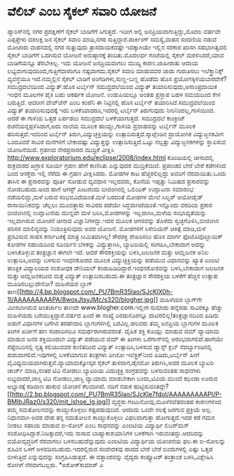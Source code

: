 * ವೆಲಿಬ್ ಎಂಬ ಸೈಕಲ್ ಸವಾರಿ ಯೋಜನೆ

ಪ್ಯಾರಿಸ್‌ನಲ್ಲಿ ನಗರ ಪ್ರದಕ್ಷಿಣೆಗೆ ಸೈಕಲ್ ಬಾಡಿಗೆಗೆ ಸಿಗುತ್ತದೆ. ಇದೀಗ ಅಲ್ಲಿ
ಜನಪ್ರಿಯವಾಗುತ್ತಿದ್ದು,ಮೊದಲ ವರ್ಷವೇ ಎಪ್ಪತ್ತೇಳು ದಶಲಕ್ಷ ಜನ ಸೈಕಲ್ ಸವಾರಿ
ಮಾಡಿ,ನಗರ ಸುತ್ತಿದ್ದಾರೆ.ಪಾರ್ಕಿಂಗ್ ಸಮಸ್ಯೆ,ವಾಹನ ಸಂದಣಿಯ ನಡುವೆ ಮೋಟಾರು
ವಾಹನದಲ್ಲಿ ನಗರ ಸುತ್ತುವುದು ತ್ರಾಸದಾಯಕವಷ್ಟೇ ಇದಕ್ಕಾಗಿಯೇ ಇಲ್ಲಿನ ಸರಕಾರ ಖಾಸಗಿ
ಸಹಭಾಗಿತ್ವದಲಿ ಸೈಕಲ್ ಬಾಡಿಗೆಗೆ ಒದಗಿಸುವ ಯೋಜನೆ ಅನುಷ್ಠಾನಕ್ಕೆ ತಂದಿತು.ಮೊದಲರ್ಧ
ಗಂಟೆಯಲ್ಲಿ ಸೈಕಲ್ ಮರಳಿಸಿದರೆ,ಯಾವ ಬಾಡಿಗೆಯನ್ನೂ ತೆರಬೇಕಿಲ್ಲ. ಇದು ಯೋಜನೆ
ಜನಪ್ರಿಯವಾಗಲು ಮುಖ್ಯ ಕಾರಣ.ಜಾಹೀರಾತು ಆದಾಯ ಲಭ್ಯವಾಗುವುದರಿಂದ,ಗುತ್ತಿಗೆದಾರರಿಗೂ
ನಷ್ಟವಾಗದು.ಸೈಕಲ್ ಸವಾರಿ ಮಾಡುವವರ ಜಾಡು ಗುರುತಿಸಲು ಇಲೆಕ್ತ್ರಾನಿಕ್ಸ್ ವ್ಯವಸ್ಥೆಯೂ
ಇದೆ.ನಮ್ಮಲ್ಲಿನ ಸೈಕಲ್ ಬಾಡಿಗೆ ಅಂಗಡಿಗಳು,ಸುಣ್ಣ-ಬಣ್ಣ ಹೊಡೆದು ಹೊಸ
ಪ್ರಯೋಗಕ್ಕಿಳಿಯಬಾರದೇಕೆ?
ಸಮುದ್ರದಲೆಯಿಂದ ವಿದ್ಯುತ್:ಹೊಸ ಟರ್ಬೈನ್
 ಸಮುದ್ರದಲೆಯಿಂದ ವಿದ್ಯುತ್ ತಯಾರಿಸುವುದು,ಅಸಾಂಪ್ರದಾಯಿಕ ಇಂಧನ ಮೂಲಗಳ ಪೈಕಿ ಬಹು
ಆಕರ್ಷಕ ಯೋಜನೆ. ಉಡುಪಿಯಲ್ಲೂ ಅಂತಹ ಪ್ರಸ್ತಾಪ ಬಹಳ ಸಮಯದಿಂದ ಕೇಳಿ ಬರುತ್ತಿದೆ. ಆದರೀಗ
ವೇವ್‌ಜೆನ್ ಎಂಬ ಕಂಪೆನಿ ಈ ನಿಟ್ಟಿನಲ್ಲಿ ಹೊಸ ಟರ್ಬೈನ್ ತಯಾರಿಸಿದೆ.ಸಮುದ್ರದಲೆಯಿಂದ
ವಿದ್ಯುತ್ ತಯಾರಿಸುವುದಕ್ಕೆ ಇದು ಬಳಕೆಯಾದರೂ,ಇದರಲ್ಲಿ ಟರ್ಬೈನ್ ತಿರುಗುವುದು
ನೀರಿನಿಂದಲ್ಲ,ಗಾಳಿಯಿಂದ. ಆದರೆ ಈ ಗಾಳಿಯ ಒತ್ತಡ ಏರ್ಪಡಲು ಸಮುದ್ರದಲೆ
ಬಳಕೆಯಾಗುತ್ತದೆ. ಸಮುದ್ರದಲೆ ಕಾಂಕ್ರೀಟ್ ರಚನೆಯನ್ನಪ್ಪಳಿಸಿದಾಗ,ಅದು ನಾಲೆಯ ಮೂಲಕ
ಹಾಯ್ದು,ಗಾಳಿಯ ಪ್ರವಾಹವನ್ನು ಟರ್ಬೈನ್ ಮೂಲಕ ಹರಿಸುತ್ತದೆ.ಇದರಿಂದ ಟರ್ಬೈನ್
ತಿರುಗಿ,ವಿದ್ಯುಚ್ಛಕ್ತಿಯನ್ನು ಉತ್ಪಾದಿಸುತ್ತದೆ.ಸ್ಕಾಟ್ಲೆಂಡಿನ ಪ್ರಾಯೋಗಿಕ
ವಿದ್ಯುಜ್ಜನಕವೀಗ ಒಂದೂವರೆ ಸಾವಿರ ಮನೆಗಳಿಗೆ ಬೇಕಾದಷ್ಟು ವಿದ್ಯುತ್ತನ್ನು
ಉತ್ಪಾದಿಸುತ್ತಿದೆ.ಒಟ್ಟು ನಲ್ವತ್ತು ವಿದ್ಯುಜ್ಜನಕಗಳನ್ನು ಸ್ಥಾಪಿಸುವ ಯೋಜನೆಯಿದೆ.
ಗ್ರಹಣದ ನೇರಪ್ರಸಾರದ ಮುದ್ರಿಕೆ ವೀಕ್ಷಿಸಿ
 http://www.exploratorium.edu/eclipse/2008/index.html ಕೊಂಡಿಯಲ್ಲಿ
ಚೀನಾದಲ್ಲಿ ಶುಕ್ರವಾರದ ಖಗ್ರಾಸ ಸೂರ್ಯ ಗ್ರಹಣ ಹೇಗೆ ಕಾಣಿಸಿತು ಎನ್ನುವುದರ
ಮುದ್ರಿಕೆಯಿದೆ. ಪ್ರಪಂಚದ ಬೇರೆ ಬೇರೆ ಕಡೆಗಳಿಂದ ಬಂದ ಆಸಕ್ತರು ಇಲ್ಲಿ ನೆರೆದು ಈ
ಗ್ರಹಣ ವೀಕ್ಷಿಸಿದರು. ಮೋಡಗಳ ಕಾಟ ಹೆಚ್ಚಿರಲಿಲ್ಲದ್ದು ಅವರಿಗೆ ನೆರವಾಯಿತು.ಒಂದು
ತಾಸಿನ ಈ ಪ್ರಸಾರವನ್ನು ಪೂರ್ತಿ ನೋಡುವ ವ್ಯವಧಾನ ಇಲ್ಲದವರು, ಕೊನೆಯ ಇಪ್ಪತ್ತು ನಿಮಿಷದ
ಪ್ರಸಾರವನ್ನು ನೋಡಬಹುದು.ಅಂದ ಹಾಗೆ ಆಗಸ್ಟ್ ಎಂಟರಂದು ಬೀಜಿಂಗಿನಲ್ಲಿ ಒಲಿಂಪಿಕ್
ಉದ್ಘಾಟನಾ ಸಮಾರಂಭ ನಡೆಯಲಿದ್ದು,ಮಳೆ ಬರುವ ಸಂಭವವಿದೆಯಂತೆ.ಮಳೆ ಬರದಂತೆ ಮೋಡಗಳ ಮೇಲೆ
ಸಿಲ್ವರ್ ಅಯೋಡೈಡ್ ರಾಸಾಯಿನಿಕವನ್ನು ಚೆಲ್ಲಲು ಮೂವತ್ತಾರು ಸಾವಿರದ ಪಡೆಯೇ
ಸಿದ್ಧವಾಗಿದೆಯಂತೆ.ಇನ್ನೊಂದು ವರದಿಯ ಪ್ರಕಾರ ಬೀಜಿಂಗಿನಲ್ಲಿ ಉದ್ಘಾಟನೆಯ ಮುನ್ನವೇ ಮಳೆ
ಬರಿಸಿ,ಮೋಡಗಳನ್ನು ಇಲ್ಲವಾಗಿಸಿ,ಮಳೆಯ ಸಂಭಾವ್ಯತೆಯನ್ನು ಇಲ್ಲವಾಗಿಸುವ ಯೋಚನೆ ಚೀನಾದ
ವಿಜ್ಞಾನಿಗಳದ್ದು.ಇದರ ಮೂಲಕ ಆಗಸವನ್ನು ತೊಳೆದು ಸ್ವಚ್ಛಗೊಳಿಸಿ,ಬೀಜಿಂಗಿನ ಪರಿಸರ
ಮಾಲಿನ್ಯವನ್ನು ನಿಯಂತ್ರಿಸುವುದು ಅವರ ಯೋಜನೆ. ಮೋಡಗಳಿಗೆ ಸಿಸೇರಿಯನ್ ಚಿಕಿತ್ಸೆ
ಮಾಡಿ,ಮಳೆ ಪ್ರಸವಿಸುವ ಸಾಹಸ ಕರ್ನಾಟಕಕ್ಕೆ ಮಾತ್ರ ಸೀಮಿತವಾಗಿಲ್ಲ!
ಸೌರಶಕ್ತಿ ಶೇಖರಿಸಲು ಹೊಸ ಮಾರ್ಗ
 ಫೊಟೊವೊಲ್ಟಾಯಿಕ್ ಕೋಶಗಳ ಸಹಾಯದಿಂದ ಸೂರ್ಯನ ಬೆಳಕನ್ನು ವಿದ್ಯುತ್ತಾಗಿಸಿ,
ಬ್ಯಾಟರಿಯಲ್ಲಿ ಸಂಗಹಿಸಿ,ಬೇಕಾದಾಗ ಅದನ್ನು ಬಳಸಿಕೊಳ್ಳುವ ತಂತ್ರಜ್ಞಾನ ಈಗಲೇ ಇದೆ.
ಆದರೆ ಸೌರಶಕ್ತಿಯನ್ನು ಬಳಸಿ,ಜಲಜನಕ ಮತ್ತು ಆಮ್ಲಜನಕ ಅನಿಲ ಉತ್ಪಾದಿಸಿ,ಅದನ್ನು ಬಳಸುವ
ಇಂಧನಕೋಶದ ಮೂಲಕ ವಿದ್ಯುಚ್ಛಕ್ತಿಯನ್ನು ಪಡೆಯುವ ವಿಧಾನವನ್ನು ಖ್ಯಾತ ಎಂಐಟಿ ತಾಂತ್ರಿಕ
ವಿದ್ಯಾಲಯದ ಸಂಶೋಧಕ ಡೇನಿಯಲ್ ಕಂಡುಹಿಡಿದಿದ್ದಾರೆ.ಇಂಧನಕೋಶವನ್ನು ಬಳಸಿ,ಬೇಕಾದಾಗ
ಜಲಜನಕ ಮತ್ತು ಆಮ್ಲಜನಕದಿಂದ ಮತ್ತೆ ವಿದ್ಯುತ್ ಉತ್ಪಾದಿಸಬಹುದು.ಈ ತಂತ್ರಜ್ಞಾನ
ಸೌರಶಕ್ತಿಯ ಬಳಕೆಗೆ ಹೆಚ್ಚಿನ ಉತ್ಸಾಹ ಮೂಡಿಸಬಲ್ಲುದೇನೋ?
ಮಹಿಳೆಯರ ಬ್ಲಾಗ್
ತಾಣ[[http://4.bp.blogspot.com/_PU7BmR35lao/SJcKlX0h-1I/AAAAAAAAAPA/8woxJtsyJMc/s1600-h/blogher.jpg][[[http://4.bp.blogspot.com/_PU7BmR35lao/SJcKlX0h-1I/AAAAAAAAAPA/8woxJtsyJMc/s320/blogher.jpg]]]]
 ಮಹಿಳೆಯರ ಬ್ಲಾಗ್‌ಗೇ ಮೀಸಲಾಗಿರುವ ಅಂತರ್ಜಾಲ ತಾಣವೇ www.blogher.com.ಇಲ್ಲೀಗ
ಸುಮಾರು ಹನ್ನೆರಡು ಸಾವಿರಕ್ಕೂ ಹೆಚ್ಚು ಮಹಿಳೆಯರು ಬರೆಯುತ್ತಿದ್ದಾರೆ.ವರ್ಷದ ಹಿಂದೆ ಈ
ಸಂಖ್ಯೆ ಎರಡುನೂರನ್ನೂ ದಾಟಿರಲಿಲ್ಲ!ತಂತ್ರಜ್ಞಾನದಿಂದ ಹಿಡಿದು ಅಡುಗೆ ವಿಧಾನಗಳ ಬಗೆಗಿನ
ತರಹೇವಾರಿ ಬ್ಲಾಗುಗಳಿಗಿಲ್ಲಿ ಬರವಿಲ್ಲ.ಹಲವರು ತಮ್ಮ ಜನಪ್ರಿಯ ಬ್ಲಾಗುಗಳ ಮೂಲಕ ತಿಂಗಳ
ಖರ್ಚಿಗೆ ಹಣ ಸಂಪಾದಿಸಲೂ ಸಮರ್ಥರಾಗಿರುವರಂತೆ.
ದೈಹಿಕ ಶಕ್ತಿ ಕೊಯ್ಲು ಮಾಡುವ ಜಿಮ್
 ವ್ಯಾಯಾಮ ಮಾಡುವ ಜನರ ಶಕ್ತಿಯಿಂದಲೇ ವಿದ್ಯುತ್ ಪಡೆಯುವ ಜಿಮ್ ಈ ತಿಂಗಳು
ಒರೆಗಾನ್‍ನಲ್ಲಿ ಆರಂಭವಾಗಲಿದೆ.ಹಾಗೆಯೇ ಸೆಪ್ಟೆಂಬರಿನಲ್ಲಿ ನೃತ್ಯ ಕಲಿಯುವವರ
ಕುಣಿತದಿಂದ ವಿದ್ಯುತ್ ಉತ್ಪಾದಿಸಿ,ಬಳಸುವ ಡ್ಯಾನ್ಸ್ ಕ್ಲಬ್ ನೆದರ್ಲ್ಯಾಂಡಿನಲ್ಲಿ
ಶುರುವಾಗಲಿದೆ.ಇವುಗಳಲ್ಲಿ ಬಳಕೆಯಾಗುವ ತಂತ್ರಗಳು ಪೀಜೋ ಇಲೆಕ್ಟ್ರಿಕ್‌ನಿಂದ
ಹಿಡಿದು,ಟರ್ಬೈನ್ ಹೀಗೆ ವೈವಿಧ್ಯಮಯವಾಗಿರುತ್ತವೆ.ವ್ಯಾಯಾಮಕ್ಕೋಸ್ಕರ ಸೈಕಲ್
ತುಳಿದಾಗ,ಡೈನಮೋ ತಿರುಗಿಸಿ,ಅದರ ಮೂಲಕ ಬ್ಯಾಟರಿ ಚಾರ್ಜ್ ಮಾಡಿ,ನಂತರ ಟಿವಿ ನೋಡಲು
ಬ್ಯಾಟರಿಯ ವಿದುಚ್ಛಕ್ತಿ ಸಂಗ್ರಹವನ್ನು ಬಳಸುವಂತಹ ಸಾಧನಗಳು ಲಭ್ಯವಾದರೆ,ಜಾಸ್ತಿ ಟಿವಿ
ನೋಡಲು,ಜಾಸ್ತಿ ವ್ಯಾಯಾಮ ಮಾಡಬೇಕಾಗಿ ಬಂದು,ಟಿವಿಯ ಮುಂದೆ ಝಂಡಾ ಊರುವ ಅಭ್ಯಾಸಕ್ಕೆ
ಕಡಿವಾಣ ಹಾಕುವ ಯೋಚನೆ ಕೆಲವರಿಗಿದೆ.
ನಡಿಗೆ ನಡುಕ
ಹುಟ್ಟಿಸುವಂತದ್ದೇ?[[http://2.bp.blogspot.com/_PU7BmR35lao/SJcKle7fdoI/AAAAAAAAAPI/P-BMIbJRaz0/s1600-h/mit_ishoe_lg.jpg][[[http://2.bp.blogspot.com/_PU7BmR35lao/SJcKle7fdoI/AAAAAAAAAPI/P-BMIbJRaz0/s320/mit_ishoe_lg.jpg]]]]
 ವೃದ್ಧರು ಗಂಟುನೋವು,ಮೂಳೆಸವೆತದಂತಹ ಕಾರಣಗಳಿಂದ ತಮ್ಮ ಸಮತೋಲನವನ್ನು ಕಾಯ್ದುಕೊಳ್ಳಲು
ಕಷ್ಟಪಡುವುದಿದೆ. ಆದರಿದು ಒಂದೇ ಸಲಕ್ಕೆ ಜರಗುವ ಪ್ರಕ್ರಿಯೆ ಅಲ್ಲ. ನಿಧಾನವಾಗಿ ಅವರ
ದೇಹ ತನ್ನ ಸಮತೋಲನ ಕಾಯ್ದುಕೊಳ್ಳಲು ವಿಫಲವಾಗುತ್ತಾ ಹೋಗುತ್ತದೆ.ಇದರ ಕಡೆ ಗಮನ ನೀಡಲು
ಸಹಾಯ ಮಾಡುವ ಐ-ಸೋಲ್ ಎಂಬ ಸಾಧನವನ್ನು ಎಂಐಟಿಯ ವಿದ್ಯಾರ್ಥಿ ಲಿಬರ್‌ಮನ್
ಸಂಶೋಧಿಸಿದ್ದಾರೆ.ನಿಜಕ್ಕಾದರೆ,ಇದು ನಾಸಾದ ಬಾಹ್ಯಾಕಾಶಯಾನಿಗಳ ಬಳಕೆಗಾಗಿ
ಇರುವಂತದ್ದು.ಆದರಿದನ್ನು ವಯೋವೃದ್ಧರಿಗೆ ನೆರವಾಗಲು ಬಳಸಬಹುದೆನ್ನುವುದು ಎಂಐಟಿಯ
ವಿದ್ಯಾರ್ಥಿಯ ಯೋಚನೆಯ ಫಲ.ಈ ಐ-ಸೋಲನ್ನು ಶೂವಿನ ಒಳಗೆ ಅಳವಡಿಸಬಹುದು.ಇದರಲ್ಲಿರುವ
ಸಂವೇದಕವು ಪಾದದ ಬೇರೆ ಬೇರೆ ಬಿಂದುಗಳಲ್ಲಿ ಎಷ್ಟು ಒತ್ತಡ ಬೀಳುತ್ತಿದೆ ಎನ್ನುವುದನ್ನು
ಸಂಗ್ರಹಿಸಿಡುತ್ತದೆ. ಈ ದತ್ತಾಂಶವನ್ನು ವೈದ್ಯರು ಕಂಪ್ಯೂಟರ್ ತಂತ್ರಾಂಶ
ಬಳಸಿ,ವಿಶ್ಲೇಷಿಸಿ ರೋಗಿಗೆ ನೆರವಾಗಬಲ್ಲರು.
*ಅಶೋಕ್‌ಕುಮಾರ್ ಎ
